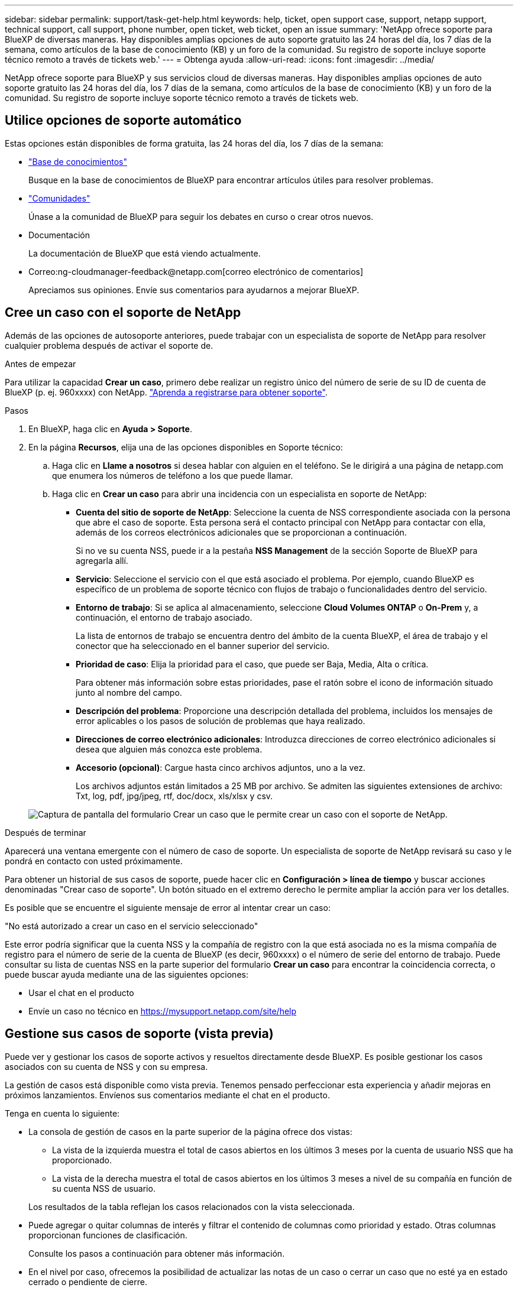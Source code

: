 ---
sidebar: sidebar 
permalink: support/task-get-help.html 
keywords: help, ticket, open support case, support, netapp support, technical support, call support, phone number, open ticket, web ticket, open an issue 
summary: 'NetApp ofrece soporte para BlueXP de diversas maneras. Hay disponibles amplias opciones de auto soporte gratuito las 24 horas del día, los 7 días de la semana, como artículos de la base de conocimiento (KB) y un foro de la comunidad. Su registro de soporte incluye soporte técnico remoto a través de tickets web.' 
---
= Obtenga ayuda
:allow-uri-read: 
:icons: font
:imagesdir: ../media/


NetApp ofrece soporte para BlueXP y sus servicios cloud de diversas maneras. Hay disponibles amplias opciones de auto soporte gratuito las 24 horas del día, los 7 días de la semana, como artículos de la base de conocimiento (KB) y un foro de la comunidad. Su registro de soporte incluye soporte técnico remoto a través de tickets web.



== Utilice opciones de soporte automático

Estas opciones están disponibles de forma gratuita, las 24 horas del día, los 7 días de la semana:

* https://kb.netapp.com/Cloud/BlueXP["Base de conocimientos"^]
+
Busque en la base de conocimientos de BlueXP para encontrar artículos útiles para resolver problemas.

* http://community.netapp.com/["Comunidades"^]
+
Únase a la comunidad de BlueXP para seguir los debates en curso o crear otros nuevos.

* Documentación
+
La documentación de BlueXP que está viendo actualmente.

* Correo:ng-cloudmanager-feedback@netapp.com[correo electrónico de comentarios]
+
Apreciamos sus opiniones. Envíe sus comentarios para ayudarnos a mejorar BlueXP.





== Cree un caso con el soporte de NetApp

Además de las opciones de autosoporte anteriores, puede trabajar con un especialista de soporte de NetApp para resolver cualquier problema después de activar el soporte de.

.Antes de empezar
Para utilizar la capacidad *Crear un caso*, primero debe realizar un registro único del número de serie de su ID de cuenta de BlueXP (p. ej. 960xxxx) con NetApp. link:task-support-registration.html["Aprenda a registrarse para obtener soporte"].

.Pasos
. En BlueXP, haga clic en *Ayuda > Soporte*.
. En la página *Recursos*, elija una de las opciones disponibles en Soporte técnico:
+
.. Haga clic en *Llame a nosotros* si desea hablar con alguien en el teléfono. Se le dirigirá a una página de netapp.com que enumera los números de teléfono a los que puede llamar.
.. Haga clic en *Crear un caso* para abrir una incidencia con un especialista en soporte de NetApp:
+
*** *Cuenta del sitio de soporte de NetApp*: Seleccione la cuenta de NSS correspondiente asociada con la persona que abre el caso de soporte. Esta persona será el contacto principal con NetApp para contactar con ella, además de los correos electrónicos adicionales que se proporcionan a continuación.
+
Si no ve su cuenta NSS, puede ir a la pestaña *NSS Management* de la sección Soporte de BlueXP para agregarla allí.

*** *Servicio*: Seleccione el servicio con el que está asociado el problema. Por ejemplo, cuando BlueXP es específico de un problema de soporte técnico con flujos de trabajo o funcionalidades dentro del servicio.
*** *Entorno de trabajo*: Si se aplica al almacenamiento, seleccione *Cloud Volumes ONTAP* o *On-Prem* y, a continuación, el entorno de trabajo asociado.
+
La lista de entornos de trabajo se encuentra dentro del ámbito de la cuenta BlueXP, el área de trabajo y el conector que ha seleccionado en el banner superior del servicio.

*** *Prioridad de caso*: Elija la prioridad para el caso, que puede ser Baja, Media, Alta o crítica.
+
Para obtener más información sobre estas prioridades, pase el ratón sobre el icono de información situado junto al nombre del campo.

*** *Descripción del problema*: Proporcione una descripción detallada del problema, incluidos los mensajes de error aplicables o los pasos de solución de problemas que haya realizado.
*** *Direcciones de correo electrónico adicionales*: Introduzca direcciones de correo electrónico adicionales si desea que alguien más conozca este problema.
*** *Accesorio (opcional)*: Cargue hasta cinco archivos adjuntos, uno a la vez.
+
Los archivos adjuntos están limitados a 25 MB por archivo. Se admiten las siguientes extensiones de archivo: Txt, log, pdf, jpg/jpeg, rtf, doc/docx, xls/xlsx y csv.





+
image:https://raw.githubusercontent.com/NetAppDocs/cloud-manager-family/main/media/screenshot-create-case.png["Captura de pantalla del formulario Crear un caso que le permite crear un caso con el soporte de NetApp."]



.Después de terminar
Aparecerá una ventana emergente con el número de caso de soporte. Un especialista de soporte de NetApp revisará su caso y le pondrá en contacto con usted próximamente.

Para obtener un historial de sus casos de soporte, puede hacer clic en *Configuración > línea de tiempo* y buscar acciones denominadas "Crear caso de soporte". Un botón situado en el extremo derecho le permite ampliar la acción para ver los detalles.

Es posible que se encuentre el siguiente mensaje de error al intentar crear un caso:

"No está autorizado a crear un caso en el servicio seleccionado"

Este error podría significar que la cuenta NSS y la compañía de registro con la que está asociada no es la misma compañía de registro para el número de serie de la cuenta de BlueXP (es decir, 960xxxx) o el número de serie del entorno de trabajo. Puede consultar su lista de cuentas NSS en la parte superior del formulario *Crear un caso* para encontrar la coincidencia correcta, o puede buscar ayuda mediante una de las siguientes opciones:

* Usar el chat en el producto
* Envíe un caso no técnico en https://mysupport.netapp.com/site/help[]




== Gestione sus casos de soporte (vista previa)

Puede ver y gestionar los casos de soporte activos y resueltos directamente desde BlueXP. Es posible gestionar los casos asociados con su cuenta de NSS y con su empresa.

La gestión de casos está disponible como vista previa. Tenemos pensado perfeccionar esta experiencia y añadir mejoras en próximos lanzamientos. Envíenos sus comentarios mediante el chat en el producto.

Tenga en cuenta lo siguiente:

* La consola de gestión de casos en la parte superior de la página ofrece dos vistas:
+
** La vista de la izquierda muestra el total de casos abiertos en los últimos 3 meses por la cuenta de usuario NSS que ha proporcionado.
** La vista de la derecha muestra el total de casos abiertos en los últimos 3 meses a nivel de su compañía en función de su cuenta NSS de usuario.


+
Los resultados de la tabla reflejan los casos relacionados con la vista seleccionada.

* Puede agregar o quitar columnas de interés y filtrar el contenido de columnas como prioridad y estado. Otras columnas proporcionan funciones de clasificación.
+
Consulte los pasos a continuación para obtener más información.

* En el nivel por caso, ofrecemos la posibilidad de actualizar las notas de un caso o cerrar un caso que no esté ya en estado cerrado o pendiente de cierre.


.Pasos
. En BlueXP, haga clic en *Ayuda > Soporte*.
. Haga clic en *Administración de casos* y si se le solicita, agregue su cuenta NSS a BlueXP.
+
La página *Administración de casos* muestra casos abiertos relacionados con la cuenta NSS asociada con su cuenta de usuario de BlueXP. Esta es la misma cuenta NSS que aparece en la parte superior de la página *NSS Management*.

. Si lo desea, puede modificar la información que se muestra en la tabla:
+
** En *casos de la organización*, haga clic en *Ver* para ver todos los casos asociados con su empresa.
** Modifique el rango de fechas eligiendo un rango de fechas exacto o eligiendo un marco de tiempo diferente.
+
image:https://raw.githubusercontent.com/NetAppDocs/cloud-manager-family/main/media/screenshot-case-management-date-range.png["Captura de pantalla de la opción situada encima de la tabla en la página de gestión de casos que permite elegir un intervalo de fechas exacto o los últimos 7 días, 30 días o 3 meses."]

** Filtre el contenido de las columnas.
+
image:https://raw.githubusercontent.com/NetAppDocs/cloud-manager-family/main/media/screenshot-case-management-filter.png["Captura de pantalla de la opción de filtro de la columna Estado que permite filtrar casos que coinciden con un estado específico, como activo o cerrado."]

** Cambie las columnas que aparecen en la tabla haciendo clic en image:https://raw.githubusercontent.com/NetAppDocs/cloud-manager-family/main/media/icon-table-columns.png["El icono más que se muestra en la tabla"] y, a continuación, seleccione las columnas que desea mostrar.
+
image:https://raw.githubusercontent.com/NetAppDocs/cloud-manager-family/main/media/screenshot-case-management-columns.png["Captura de pantalla que muestra las columnas que puede mostrar en la tabla."]



. Gestione un caso existente haciendo clic en image:https://raw.githubusercontent.com/NetAppDocs/cloud-manager-family/main/media/icon-table-action.png["Icono con tres puntos que aparece en la última columna de la tabla"] y seleccione una de las opciones disponibles:
+
** *Ver caso*: Ver todos los detalles sobre un caso específico.
** *Actualizar notas de caso*: Proporcione detalles adicionales sobre su problema o seleccione *cargar archivos* para adjuntar hasta un máximo de cinco archivos.
+
Los archivos adjuntos están limitados a 25 MB por archivo. Se admiten las siguientes extensiones de archivo: Txt, log, pdf, jpg/jpeg, rtf, doc/docx, xls/xlsx y csv.

** *Cerrar caso*: Proporcione detalles sobre por qué cierra el caso y haga clic en *Cerrar caso*.


+
image:https://raw.githubusercontent.com/NetAppDocs/cloud-manager-family/main/media/screenshot-case-management-actions.png["Captura de pantalla que muestra las acciones que puede realizar después de seleccionar el menú de la última columna de la tabla."]


